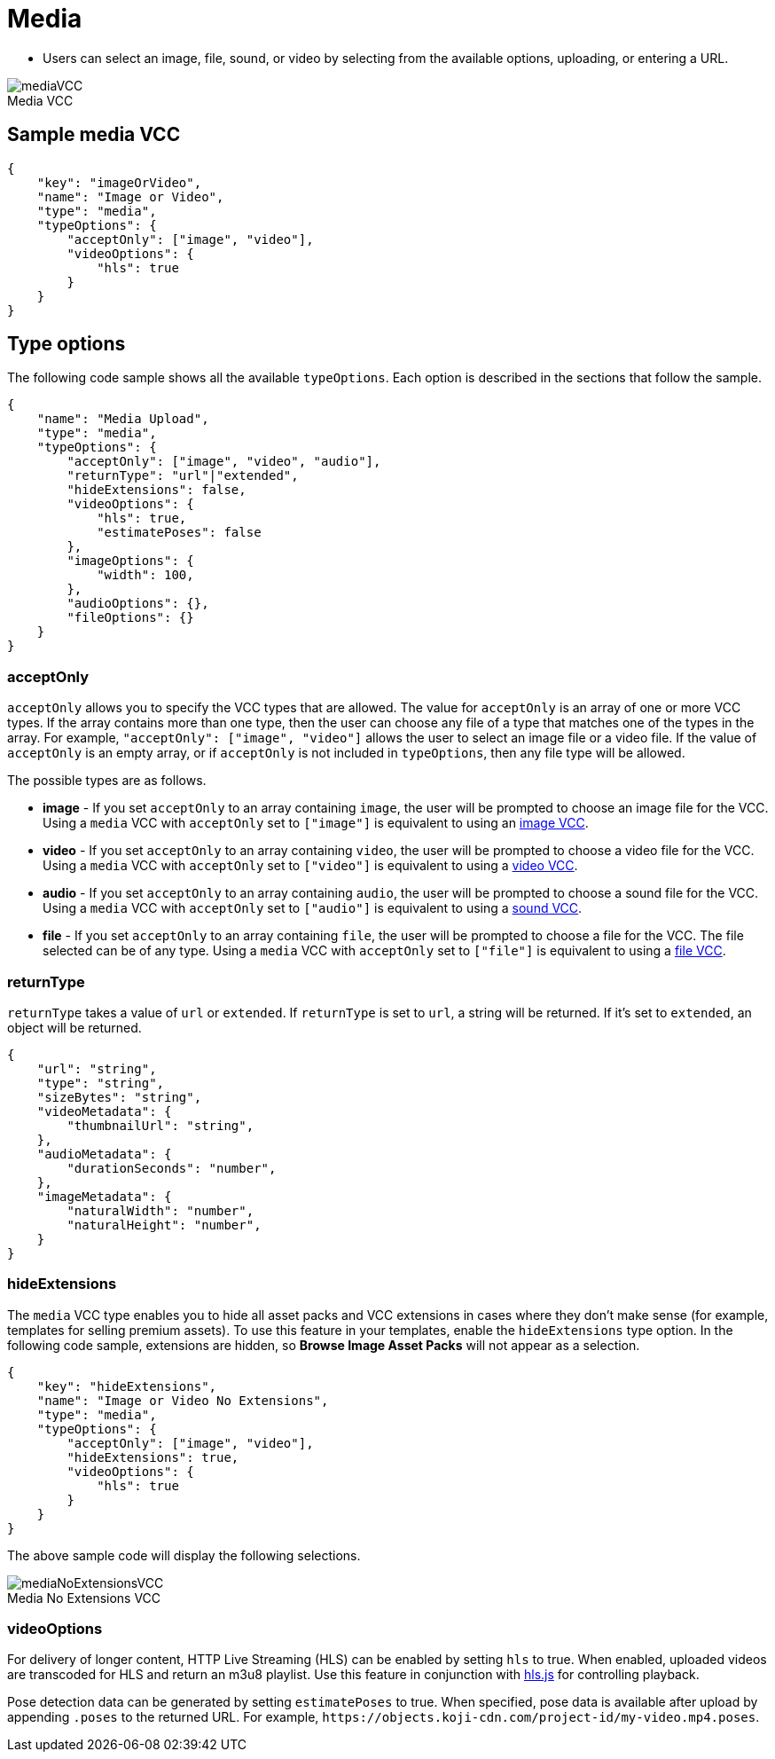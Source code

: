 = Media
:page-slug: media
:page-description: Standard VCC for selecting an image, file, sound, or video.
:figure-caption!:

* Users can
//tag::description[]
select an image, file, sound, or video by selecting from the available options, uploading, or entering a URL.
//end::description[]

image::mediaVCC.png[title="Media VCC"]

== Sample media VCC

[source,json]
----
{
    "key": "imageOrVideo",
    "name": "Image or Video",
    "type": "media",
    "typeOptions": {
        "acceptOnly": ["image", "video"],
        "videoOptions": {
            "hls": true
        }
    }
}
----

== Type options

The following code sample shows all the available `typeOptions`.
Each option is described in the sections that follow the sample.

[source,json]
----
{
    "name": "Media Upload",
    "type": "media",
    "typeOptions": {
        "acceptOnly": ["image", "video", "audio"],
        "returnType": "url"|"extended",
        "hideExtensions": false,
        "videoOptions": {
            "hls": true,
            "estimatePoses": false
        },
        "imageOptions": {
            "width": 100,
        },
        "audioOptions": {},
        "fileOptions": {}
    }
}
----

=== acceptOnly

`acceptOnly` allows you to specify the VCC types that are allowed.
The value for `acceptOnly` is an array of one or more VCC types.
If the array contains more than one type, then the user can choose any file of a type that matches one of the types in the array.
For example, `"acceptOnly": ["image", "video"]` allows the user to select an image file or a video file.
If the value of `acceptOnly` is an empty array, or if `acceptOnly` is not included in `typeOptions`, then any file type will be allowed.

The possible types are as follows.

* *image* - If you set `acceptOnly` to an array containing `image`, the user will be prompted to choose an image file for the VCC.
Using a `media` VCC with `acceptOnly` set to `["image"]` is equivalent to using an <<image#, image VCC>>.

* *video* - If you set `acceptOnly` to an array containing `video`, the user will be prompted to choose a video file for the VCC.
Using a `media` VCC with `acceptOnly` set to `["video"]` is equivalent to using a <<video#, video VCC>>.

* *audio* - If you set `acceptOnly` to an array containing `audio`, the user will be prompted to choose a sound file for the VCC.
Using a `media` VCC with `acceptOnly` set to `["audio"]` is equivalent to using a <<sound#, sound VCC>>.

* *file* - If you set `acceptOnly` to an array containing `file`, the user will be prompted to choose a file for  the VCC. The file selected can be of any type.
Using a `media` VCC with `acceptOnly` set to `["file"]` is equivalent to using a <<file#, file VCC>>.

=== returnType

`returnType` takes a value of `url` or `extended`.
If `returnType` is set to `url`, a string will be returned.
If it's set to `extended`, an object will be returned.

[source,json]
----
{
    "url": "string",
    "type": "string",
    "sizeBytes": "string",
    "videoMetadata": {
        "thumbnailUrl": "string",
    },
    "audioMetadata": {
        "durationSeconds": "number",
    },
    "imageMetadata": {
        "naturalWidth": "number",
        "naturalHeight": "number",
    }
}
----

=== hideExtensions

The `media` VCC type enables you to hide all asset packs and VCC extensions in cases where they don't make sense (for example, templates for selling premium assets).
To use this feature in your templates, enable the `hideExtensions` type option.
In the following code sample, extensions are hidden, so *Browse Image Asset Packs* will not appear as a selection.

[source,json]
----
{
    "key": "hideExtensions",
    "name": "Image or Video No Extensions",
    "type": "media",
    "typeOptions": {
        "acceptOnly": ["image", "video"],
        "hideExtensions": true,
        "videoOptions": {
            "hls": true
        }
    }
}
----

The above sample code will display the following selections.

image::mediaNoExtensionsVCC.png[title="Media No Extensions VCC"]

=== videoOptions

For delivery of longer content, HTTP Live Streaming (HLS) can be enabled by setting `hls` to true. When enabled, uploaded videos are transcoded for HLS and return an m3u8 playlist. Use this feature in conjunction with https://github.com/video-dev/hls.js/[hls.js] for controlling playback.

Pose detection data can be generated by setting `estimatePoses` to true.
When specified, pose data is available after upload by appending `.poses` to the returned URL.
For example, `\https://objects.koji-cdn.com/project-id/my-video.mp4.poses`.